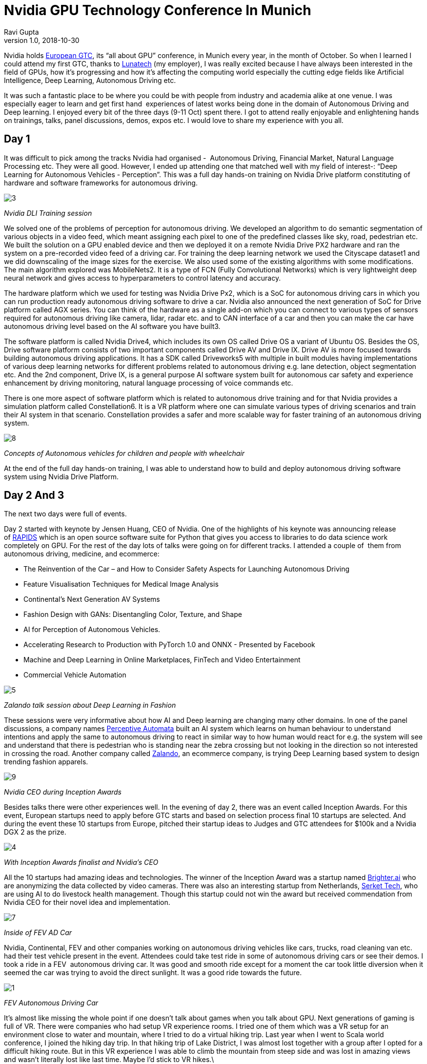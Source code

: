 = Nvidia GPU Technology Conference In Munich
Ravi Gupta
v1.0, 2018-10-30
:title: Nvidia GPU Technology Conference In Munich
:tags: [event]

Nvidia holds https://www.nvidia.com/en-eu/gtc/[European GTC], its “all about GPU” conference, in Munich every year, in the month of October. So when I learned I could attend my first GTC, thanks to https://lunatech.com/[Lunatech] (my employer), I was really excited because I have always been interested in the field of GPUs, how it’s progressing and how it’s affecting the computing world especially the cutting edge fields like Artificial Intelligence, Deep Learning, Autonomous Driving etc.

It was such a fantastic place to be where you could be with people from industry and academia alike at one venue. I was especially eager to learn and get first hand  experiences of latest works being done in the domain of Autonomous Driving and Deep learning. I enjoyed every bit of the three days (9-11 Oct) spent there. I got to attend really enjoyable and enlightening hands on trainings, talks, panel discussions, demos, expos etc. I would love to share my experience with you all.

== Day 1

It was difficult to pick among the tracks Nvidia had organised -  Autonomous Driving, Financial Market, Natural Language Processing etc. They were all good. However, I ended up attending one that matched well with my field of interest-: “Deep Learning for Autonomous Vehicles - Perception”. This was a full day hands-on training on Nvidia Drive platform constituting of hardware and software frameworks for autonomous driving.

image:../media/2018-10-30-nvidia-gpu-technology-conference-in-munich/3.jpg[]

_Nvidia DLI Training session_

We solved one of the problems of perception for autonomous driving. We developed an algorithm to do semantic segmentation of various objects in a video feed, which meant assigning each pixel to one of the predefined classes like sky, road, pedestrian etc. We built the solution on a GPU enabled device and then we deployed it on a remote Nvidia Drive PX2 hardware and ran the system on a pre-recorded video feed of a driving car. For training the deep learning network we used the Cityscape dataset1 and we did downscaling of the image sizes for the exercise. We also used some of the existing algorithms with some modifications. The main algorithm explored was MobileNets2. It is a type of FCN (Fully Convolutional Networks) which is very lightweight deep neural network and gives access to hyperparameters to control latency and accuracy.

The hardware platform which we used for testing was Nvidia Drive Px2, which is a SoC for autonomous driving cars in which you can run production ready autonomous driving software to drive a car. Nvidia also announced the next generation of SoC for Drive platform called AGX series. You can think of the hardware as a single add-on which you can connect to various types of sensors required for autonomous driving like camera, lidar, radar etc. and to CAN interface of a car and then you can make the car have autonomous driving level based on the AI software you have built3.

The software platform is called Nvidia Drive4, which includes its own OS called Drive OS a variant of Ubuntu OS. Besides the OS, Drive software platform consists of two important components called Drive AV and Drive IX. Drive AV is more focused towards building autonomous driving applications. It has a SDK called Driveworks5 with multiple in built modules having implementations of various deep learning networks for different problems related to autonomous driving e.g. lane detection, object segmentation etc. And the 2nd component, Drive IX, is a general purpose AI software system built for autonomous car safety and experience enhancement by driving monitoring, natural language processing of voice commands etc.

There is one more aspect of software platform which is related to autonomous drive training and for that Nvidia provides a simulation platform called Constellation6. It is a VR platform where one can simulate various types of driving scenarios and train their AI system in that scenario. Constellation provides a safer and more scalable way for faster training of an autonomous driving system.


image:../media/2018-10-30-nvidia-gpu-technology-conference-in-munich/8.jpg[]

_Concepts of Autonomous vehicles for children and people with wheelchair_

At the end of the full day hands-on training, I was able to understand how to build and deploy autonomous driving software system using Nvidia Drive Platform.

== Day 2 And 3

The next two days were full of events.

Day 2 started with keynote by Jensen Huang, CEO of Nvidia. One of the highlights of his keynote was announcing release of https://rapids.ai/[RAPIDS] which is an open source software suite for Python that gives you access to libraries to do data science work completely on GPU. For the rest of the day lots of talks were going on for different tracks. I attended a couple of  them from autonomous driving, medicine, and ecommerce:

* The Reinvention of the Car – and How to Consider Safety Aspects for Launching Autonomous Driving
* Feature Visualisation Techniques for Medical Image Analysis
* Continental's Next Generation AV Systems
* Fashion Design with GANs: Disentangling Color, Texture, and Shape
* AI for Perception of Autonomous Vehicles.
* Accelerating Research to Production with PyTorch 1.0 and ONNX - Presented by Facebook
* Machine and Deep Learning in Online Marketplaces, FinTech and Video Entertainment
* Commercial Vehicle Automation

image:../media/2018-10-30-nvidia-gpu-technology-conference-in-munich/5.jpg[]

_Zalando talk session about Deep Learning in Fashion_

These sessions were very informative about how AI and Deep learning are changing many other domains. In one of the panel discussions, a company names https://www.perceptiveautomata.com/[Perceptive Automata] built an AI system which learns on human behaviour to understand intentions and apply the same to autonomous driving to react in similar way to how human would react for e.g. the system will see and understand that there is pedestrian who is standing near the zebra crossing but not looking in the direction so not interested in crossing the road. Another company called https://research.zalando.com/[Zalando], an ecommerce company, is trying Deep Learning based system to design trending fashion apparels.

image:../media/2018-10-30-nvidia-gpu-technology-conference-in-munich/9.jpg[]

_Nvidia CEO during Inception Awards_

Besides talks there were other experiences well. In the evening of day 2, there was an event called Inception Awards. For this event, European startups need to apply before GTC starts and based on selection process final 10 startups are selected. And during the event these 10 startups from Europe, pitched their startup ideas to Judges and GTC attendees for $100k and a Nvidia DGX 2 as the prize.

image:../media/2018-10-30-nvidia-gpu-technology-conference-in-munich/4.jpg[]

_With Inception Awards finalist and Nvidia’s CEO_

All the 10 startups had amazing ideas and technologies. The winner of the Inception Award was a startup named https://brighter.ai/[Brighter.ai] who are anonymizing the data collected by video cameras. There was also an interesting startup from Netherlands, https://www.serket-tech.com/[Serket Tech], who are using AI to do livestock health management. Though this startup could not win the award but received commendation from Nvidia CEO for their novel idea and implementation.


image:../media/2018-10-30-nvidia-gpu-technology-conference-in-munich/7.jpg[]

_Inside of FEV AD Car_

Nvidia, Continental, FEV and other companies working on autonomous driving vehicles like cars, trucks, road cleaning van etc. had their test vehicle present in the event. Attendees could take test ride in some of autonomous driving cars or see their demos. I took a ride in a FEV  autonomous driving car. It was good and smooth ride except for a moment the car took little diversion when it seemed the car was trying to avoid the direct sunlight. It was a good ride towards the future.

image:../media/2018-10-30-nvidia-gpu-technology-conference-in-munich/1.jpg[]

_FEV Autonomous Driving Car_

It’s almost like missing the whole point if one doesn’t talk about games when you talk about GPU. Next generations of gaming is full of VR. There were companies who had setup VR experience rooms. I tried one of them which was a VR setup for an environment close to water and mountain, where I tried to do a virtual hiking trip. Last year when I went to Scala world conference, I joined the hiking day trip. In that hiking trip of Lake District, I was almost lost together with a group after I opted for a difficult hiking route. But in this VR experience I was able to climb the mountain from steep side and was lost in amazing views and wasn’t literally lost like last time. Maybe I’d stick to VR hikes.\

image:../media/2018-10-30-nvidia-gpu-technology-conference-in-munich/6.jpg[]

_Experiencing VR Hiking_

For academics, there was a poster presentation area where university scholars were presenting their research. Attendees could walk by and interact with the scholars. Inventors of LSTM8, Sepp Hochreiter and Jürgen Schmidhuber were also present and gave talks. There were talks sessions from multiple academicians also.

There was an expo area where companies had their stalls and demos. Companies of all sizes and types had something to showcase there. There were few interesting ones I came across like a startup called https://bilberry.io/[BilBerry] which has AI based agriculture technology. There were VR based demos for medical surgery you could execute yourself. Multiple PoC designs of various kinds of vehicles for different purposes like school bus, autonomous rickshaw, logistics vehicle, sports car etc. There were other companies showcasing their software and hardware solutions like customised GPU workstations or cloud-based infrastructure.

image:../media/2018-10-30-nvidia-gpu-technology-conference-in-munich/2.jpg[]

_GPU Gaming Desktop with customised Beer Tap_

GTC was an awesome experience, satisfying the developer in me as well as giving a holistic consumer side of experience. It feels really exciting to think of the promising  landscape of this field in few years due to the development in computing by GPU mixed with Deep Learning and AI advancements touching many aspects of our lives.

=== References

1. M. Cordts, M. Omran, S. Ramos, T. Rehfeld, M. Enzweiler, R. Benenson, U. Franke, S. Roth, and B. Schiele, “The Cityscapes Dataset for Semantic Urban Scene Understanding,” in Proc. of the IEEE Conference on Computer Vision and Pattern Recognition (CVPR), 2016.https://www.cityscapes-dataset.com/[Data]https://arxiv.org/abs/1604.01685[[Paper]

2. Howard, Andrew G., et al. "Mobilenets: Efficient convolutional neural networks for mobile vision applications." _arXiv preprint arXiv:1704.04861_ (2017).https://arxiv.org/abs/1704.04861[Paper]
3. https://www.nvidia.com/en-us/self-driving-cars/drive-platform/hardware/[Nvidia Drive Platform Hardware]
4. https://developer.nvidia.com/drive/software[Nvidia Drive Software]
5. https://developer.nvidia.com/driveworks[Nvidia Driveworks]
6. https://www.nvidia.com/en-us/self-driving-cars/drive-constellation/[Nvidia Drive Constellation]
7. https://2018gtceurope.smarteventscloud.com/connect/search.ww#loadSearch-searchPhrase=&searchType=session&tc=0&sortBy=dayTime&p[GTC Full list of session]
8. https://en.wikipedia.org/wiki/Long_short-term_memory[LSTM]

